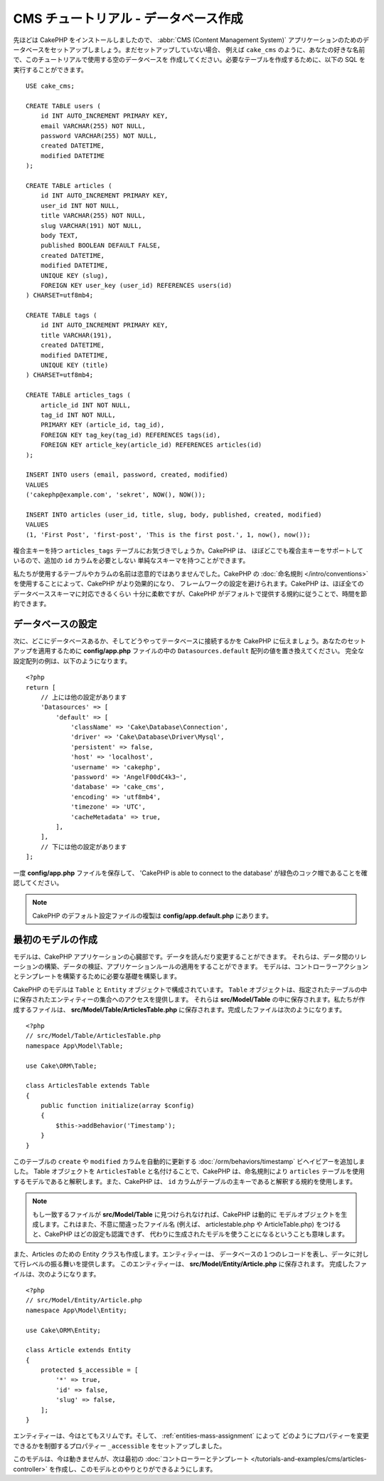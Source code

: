CMS チュートリアル - データベース作成
#####################################

先ほどは CakePHP をインストールしましたので、 :abbr:`CMS (Content Management System)`
アプリケーションのためのデータベースをセットアップしましょう。まだセットアップしていない場合、
例えば ``cake_cms`` のように、あなたの好きな名前で、このチュートリアルで使用する空のデータベースを
作成してください。必要なテーブルを作成するために、以下の SQL を実行することができます。 ::

    USE cake_cms;

    CREATE TABLE users (
        id INT AUTO_INCREMENT PRIMARY KEY,
        email VARCHAR(255) NOT NULL,
        password VARCHAR(255) NOT NULL,
        created DATETIME,
        modified DATETIME
    );

    CREATE TABLE articles (
        id INT AUTO_INCREMENT PRIMARY KEY,
        user_id INT NOT NULL,
        title VARCHAR(255) NOT NULL,
        slug VARCHAR(191) NOT NULL,
        body TEXT,
        published BOOLEAN DEFAULT FALSE,
        created DATETIME,
        modified DATETIME,
        UNIQUE KEY (slug),
        FOREIGN KEY user_key (user_id) REFERENCES users(id)
    ) CHARSET=utf8mb4;

    CREATE TABLE tags (
        id INT AUTO_INCREMENT PRIMARY KEY,
        title VARCHAR(191),
        created DATETIME,
        modified DATETIME,
        UNIQUE KEY (title)
    ) CHARSET=utf8mb4;

    CREATE TABLE articles_tags (
        article_id INT NOT NULL,
        tag_id INT NOT NULL,
        PRIMARY KEY (article_id, tag_id),
        FOREIGN KEY tag_key(tag_id) REFERENCES tags(id),
        FOREIGN KEY article_key(article_id) REFERENCES articles(id)
    );

    INSERT INTO users (email, password, created, modified)
    VALUES
    ('cakephp@example.com', 'sekret', NOW(), NOW());

    INSERT INTO articles (user_id, title, slug, body, published, created, modified)
    VALUES
    (1, 'First Post', 'first-post', 'This is the first post.', 1, now(), now());

複合主キーを持つ ``articles_tags`` テーブルにお気づきでしょうか。CakePHP は、
ほぼどこでも複合主キーをサポートしているので、追加の ``id`` カラムを必要としない
単純なスキーマを持つことができます。

私たちが使用するテーブルやカラムの名前は恣意的ではありませんでした。CakePHP の
:doc:`命名規則 </intro/conventions>` を使用することによって、CakePHP がより効果的になり、
フレームワークの設定を避けられます。CakePHP は、ほぼ全てのデータベーススキーマに対応できるくらい
十分に柔軟ですが、CakePHP がデフォルトで提供する規約に従うことで、時間を節約できます。

データベースの設定
===================

次に、どこにデータベースあるか、そしてどうやってテータベースに接続するかを CakePHP
に伝えましょう。あなたのセットアップを適用するために **config/app.php**
ファイルの中の ``Datasources.default`` 配列の値を置き換えてください。
完全な設定配列の例は、以下のようになります。 ::

    <?php
    return [
        // 上には他の設定があります
        'Datasources' => [
            'default' => [
                'className' => 'Cake\Database\Connection',
                'driver' => 'Cake\Database\Driver\Mysql',
                'persistent' => false,
                'host' => 'localhost',
                'username' => 'cakephp',
                'password' => 'AngelF00dC4k3~',
                'database' => 'cake_cms',
                'encoding' => 'utf8mb4',
                'timezone' => 'UTC',
                'cacheMetadata' => true,
            ],
        ],
        // 下には他の設定があります
    ];

一度 **config/app.php** ファイルを保存して、 'CakePHP is able to connect to the database'
が緑色のコック帽であることを確認してください。

.. note::

    CakePHP のデフォルト設定ファイルの複製は **config/app.default.php** にあります。

最初のモデルの作成
========================

モデルは、CakePHP アプリケーションの心臓部です。データを読んだり変更することができます。
それらは、データ間のリレーションの構築、データの検証、アプリケーションルールの適用をすることができます。
モデルは、コントローラーアクションとテンプレートを構築するために必要な基礎を構築します。

CakePHP のモデルは ``Table`` と ``Entity`` オブジェクトで構成されています。 ``Table``
オブジェクトは、指定されたテーブルの中に保存されたエンティティーの集合へのアクセスを提供します。
それらは **src/Model/Table** の中に保存されます。私たちが作成するファイルは、
**src/Model/Table/ArticlesTable.php** に保存されます。完成したファイルは次のようになります。 ::

    <?php
    // src/Model/Table/ArticlesTable.php
    namespace App\Model\Table;

    use Cake\ORM\Table;

    class ArticlesTable extends Table
    {
        public function initialize(array $config)
        {
            $this->addBehavior('Timestamp');
        }
    }

このテーブルの ``create`` や ``modified`` カラムを自動的に更新する
:doc:`/orm/behaviors/timestamp` ビヘイビアーを追加しました。
Table オブジェクトを ``ArticlesTable`` と名付けることで、CakePHP は、命名規則により
``articles`` テーブルを使用するモデルであると解釈します。また、CakePHP は、
``id`` カラムがテーブルの主キーであると解釈する規約を使用します。

.. note::

    もし一致するファイルが **src/Model/Table** に見つけられなければ、CakePHP は動的に
    モデルオブジェクトを生成します。これはまた、不意に間違ったファイル名 (例えば、
    articlestable.php や ArticleTable.php) をつけると、CakePHP はどの設定も認識できず、
    代わりに生成されたモデルを使うことになるということも意味します。

また、Articles のための Entity クラスも作成します。エンティティーは、
データベースの１つのレコードを表し、データに対して行レベルの振る舞いを提供します。
このエンティティーは、 **src/Model/Entity/Article.php** に保存されます。
完成したファイルは、次のようになります。 ::

    <?php
    // src/Model/Entity/Article.php
    namespace App\Model\Entity;

    use Cake\ORM\Entity;

    class Article extends Entity
    {
        protected $_accessible = [
            '*' => true,
            'id' => false,
            'slug' => false,
        ];
    }

エンティティーは、今はとてもスリムです。そして、 :ref:`entities-mass-assignment` によって
どのようにプロパティーを変更できるかを制御するプロパティー ``_accessible`` をセットアップしました。

このモデルは、今は動きませんが、次は最初の
:doc:`コントローラーとテンプレート </tutorials-and-examples/cms/articles-controller>`
を作成し、このモデルとのやりとりができるようにします。

